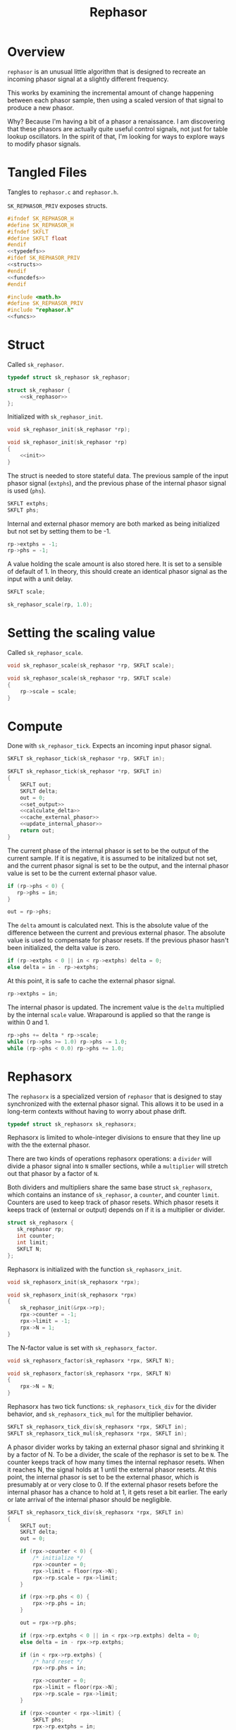 #+TITLE: Rephasor
* Overview
=rephasor= is an unusual little algorithm that is designed
to recreate an incoming phasor signal at a slightly
different frequency.

This works by examining the incremental amount of change
happening between each phasor sample, then using a scaled
version of that signal to produce a new phasor.

Why? Because I'm having a bit of a phasor a renaissance.
I am discovering that these phasors are actually quite
useful control signals, not just for table lookup
oscillators. In the spirit of that, I'm looking for ways to
explore ways to modify phasor signals.
* Tangled Files
Tangles to =rephasor.c= and =rephasor.h=.

=SK_REPHASOR_PRIV= exposes structs.

#+NAME: rephasor.h
#+BEGIN_SRC c :tangle rephasor.h
#ifndef SK_REPHASOR_H
#define SK_REPHASOR_H
#ifndef SKFLT
#define SKFLT float
#endif
<<typedefs>>
#ifdef SK_REPHASOR_PRIV
<<structs>>
#endif
<<funcdefs>>
#endif
#+END_SRC

#+NAME: rephasor.c
#+BEGIN_SRC c :tangle rephasor.c
#include <math.h>
#define SK_REPHASOR_PRIV
#include "rephasor.h"
<<funcs>>
#+END_SRC
* Struct
Called =sk_rephasor=.

#+NAME: typedefs
#+BEGIN_SRC c
typedef struct sk_rephasor sk_rephasor;
#+END_SRC

#+NAME: structs
#+BEGIN_SRC c
struct sk_rephasor {
    <<sk_rephasor>>
};
#+END_SRC

Initialized with =sk_rephasor_init=.

#+NAME: funcdefs
#+BEGIN_SRC c
void sk_rephasor_init(sk_rephasor *rp);
#+END_SRC

#+NAME: funcs
#+BEGIN_SRC c
void sk_rephasor_init(sk_rephasor *rp)
{
    <<init>>
}
#+END_SRC

The struct is needed to store stateful data. The previous
sample of the input phasor signal (=extphs=), and the
previous phase of the internal phasor signal is used
(=phs=).

#+NAME: sk_rephasor
#+BEGIN_SRC c
SKFLT extphs;
SKFLT phs;
#+END_SRC

Internal and external phasor memory are both marked as
being initialized but not set by setting them to be -1.

#+NAME: init
#+BEGIN_SRC c
rp->extphs = -1;
rp->phs = -1;
#+END_SRC

A value holding the scale amount is also stored here. It
is set to a sensible of default of 1. In theory, this should
create an identical phasor signal as the input with a
unit delay.

#+NAME: sk_rephasor
#+BEGIN_SRC c
SKFLT scale;
#+END_SRC

#+NAME: init
#+BEGIN_SRC c
sk_rephasor_scale(rp, 1.0);
#+END_SRC
* Setting the scaling value
Called =sk_rephasor_scale=.

#+NAME: funcdefs
#+BEGIN_SRC c
void sk_rephasor_scale(sk_rephasor *rp, SKFLT scale);
#+END_SRC

#+NAME: funcs
#+BEGIN_SRC c
void sk_rephasor_scale(sk_rephasor *rp, SKFLT scale)
{
    rp->scale = scale;
}
#+END_SRC
* Compute
Done with =sk_rephasor_tick=. Expects an incoming input
phasor signal.

#+NAME: funcdefs
#+BEGIN_SRC c
SKFLT sk_rephasor_tick(sk_rephasor *rp, SKFLT in);
#+END_SRC

#+NAME: funcs
#+BEGIN_SRC c
SKFLT sk_rephasor_tick(sk_rephasor *rp, SKFLT in)
{
    SKFLT out;
    SKFLT delta;
    out = 0;
    <<set_output>>
    <<calculate_delta>>
    <<cache_external_phasor>>
    <<update_internal_phasor>>
    return out;
}
#+END_SRC

The current phase of the internal phasor is set to be
the output of the current sample. If it is negative, it
is assumed to be initalized but not set, and the current
phasor signal is set to be the output, and the
internal phasor value is set to be the current external
phasor value.

#+NAME: set_output
#+BEGIN_SRC c
if (rp->phs < 0) {
   rp->phs = in;
}

out = rp->phs;
#+END_SRC

The =delta= amount is calculated next. This is the absolute
value of the difference between the current and previous
external phasor. The absolute value is used to compensate
for phasor resets. If the previous phasor hasn't been
initialized, the delta value is zero.

#+NAME: calculate_delta
#+BEGIN_SRC c
if (rp->extphs < 0 || in < rp->extphs) delta = 0;
else delta = in - rp->extphs;
#+END_SRC

At this point, it is safe to cache the external phasor
signal.

#+NAME: cache_external_phasor
#+BEGIN_SRC c
rp->extphs = in;
#+END_SRC

The internal phasor is updated. The increment value
is the =delta= multiplied by the internal =scale= value.
Wraparound is applied so that the range is within 0 and 1.

#+NAME: update_internal_phasor
#+BEGIN_SRC c
rp->phs += delta * rp->scale;
while (rp->phs >= 1.0) rp->phs -= 1.0;
while (rp->phs < 0.0) rp->phs += 1.0;
#+END_SRC
* Rephasorx
The =rephasorx= is a specialized version of =rephasor= that
is designed to stay synchronized with the external phasor
signal. This allows it to be used in a long-term
contexts without having to worry about phase drift.

#+NAME: typedefs
#+BEGIN_SRC c
typedef struct sk_rephasorx sk_rephasorx;
#+END_SRC

Rephasorx is limited to whole-integer divisions to ensure
that they line up with the the external phasor.

There are two kinds of operations rephasorx operations: a
=divider= will divide a phasor signal into =N= smaller
sections, while a =multiplier= will stretch out that phasor
by a factor of =N=.

Both dividers and multipliers share the same base struct
=sk_rephasorx=, which contains an instance of =sk_rephasor=,
a =counter=, and counter =limit=. Counters are used to keep
track of phasor resets. Which
phasor resets it keeps track of (external or output)
depends on if it is a multiplier or divider.

#+NAME: structs
#+BEGIN_SRC c
struct sk_rephasorx {
   sk_rephasor rp;
   int counter;
   int limit;
   SKFLT N;
};
#+END_SRC

Rephasorx is initialized with the function
=sk_rephasorx_init=.

#+NAME: funcdefs
#+BEGIN_SRC c
void sk_rephasorx_init(sk_rephasorx *rpx);
#+END_SRC

#+NAME: funcs
#+BEGIN_SRC c
void sk_rephasorx_init(sk_rephasorx *rpx)
{
    sk_rephasor_init(&rpx->rp);
    rpx->counter = -1;
    rpx->limit = -1;
    rpx->N = 1;
}
#+END_SRC

The N-factor value is set with =sk_rephasorx_factor=.

#+NAME: funcdefs
#+BEGIN_SRC c
void sk_rephasorx_factor(sk_rephasorx *rpx, SKFLT N);
#+END_SRC

#+NAME: funcs
#+BEGIN_SRC c
void sk_rephasorx_factor(sk_rephasorx *rpx, SKFLT N)
{
    rpx->N = N;
}
#+END_SRC

Rephasorx has two tick functions: =sk_rephasorx_tick_div=
for the divider behavior, and =sk_rephasorx_tick_mul= for
the multiplier behavior.

#+NAME: funcdefs
#+BEGIN_SRC c
SKFLT sk_rephasorx_tick_div(sk_rephasorx *rpx, SKFLT in);
SKFLT sk_rephasorx_tick_mul(sk_rephasorx *rpx, SKFLT in);
#+END_SRC

A phasor divider works by taking an external phasor signal
and shrinking it by a factor of N.
To be a divider, the scale of the rephasor is set to be =N=.
The counter keeps track of how many times the internal
rephasor resets. When it reaches N, the signal holds at 1
until the external phasor resets. At this point, the
internal phasor is set to be the external phasor, which
is presumably at or very close to 0. If the external phasor
resets before the internal phasor has a chance to hold at 1,
it gets reset a bit earlier. The early or late arrival of
the internal phasor should be negligible.

#+NAME: funcs
#+BEGIN_SRC c
SKFLT sk_rephasorx_tick_div(sk_rephasorx *rpx, SKFLT in)
{
    SKFLT out;
    SKFLT delta;
    out = 0;

    if (rpx->counter < 0) {
        /* initialize */
        rpx->counter = 0;
        rpx->limit = floor(rpx->N);
        rpx->rp.scale = rpx->limit;
    }

    if (rpx->rp.phs < 0) {
        rpx->rp.phs = in;
    }

    out = rpx->rp.phs;

    if (rpx->rp.extphs < 0 || in < rpx->rp.extphs) delta = 0;
    else delta = in - rpx->rp.extphs;

    if (in < rpx->rp.extphs) {
        /* hard reset */
        rpx->rp.phs = in;

        rpx->counter = 0;
        rpx->limit = floor(rpx->N);
        rpx->rp.scale = rpx->limit;
    }

    if (rpx->counter < rpx->limit) {
        SKFLT phs;
        rpx->rp.extphs = in;

        phs = rpx->rp.phs;
        phs += delta * rpx->rp.scale;
        while (phs >= 1.0) phs -= 1.0;
        while (phs < 0.0) phs += 1.0;

        if (phs < rpx->rp.phs) {
            rpx->counter++;
        }

        rpx->rp.phs = phs;
    } else {
       /* hang out at 1, wait for external phasor to reset */
       rpx->rp.phs = 1;
    }

    return out;
}
#+END_SRC

A phasor multiplier works by taking an external phasor
signal and shrinking it by a factor of N. To be a
multiplier, the scale of the rephasor is set to be =1/N=.
The counter keeps track of how many times the external
phasor rests. When it reaches N, it sets the internal phasor
to be the external phasor. At this point, the internal
phasor was producing a long ramp that was going to be
approaching or already approaching 1 and due to loop back to
0 anyways. Similar to the divider, the multiplier will hang
at one and wait for the external phasor to reset. Again,
this amount of time should be negligible.

#+NAME: funcs
#+BEGIN_SRC c
SKFLT sk_rephasorx_tick_mul(sk_rephasorx *rpx, SKFLT in)
{
    SKFLT out;
    SKFLT delta;
    out = 0;

    if (rpx->counter < 0) {
        /* initialize */
        rpx->counter = 0;
        rpx->limit = floor(rpx->N);
        rpx->rp.scale = 1.0 / rpx->limit;
    }

    if (rpx->rp.phs < 0) {
        rpx->rp.phs = in;
    }

    out = rpx->rp.phs;

    if (rpx->rp.extphs < 0 || in < rpx->rp.extphs) delta = 0;
    else delta = in - rpx->rp.extphs;

    if (in < rpx->rp.extphs) {
        rpx->counter++;
    }

    if (rpx->counter >= rpx->limit) {
        /* hard reset */
        rpx->rp.phs = in;

        rpx->counter = 0;
        rpx->limit = floor(rpx->N);
        rpx->rp.scale = 1.0 / rpx->limit;
    }


    if (rpx->rp.extphs < 0 || in < rpx->rp.extphs) delta = 0;
    else delta = in - rpx->rp.extphs;
    rpx->rp.phs += delta * rpx->rp.scale;
    rpx->rp.extphs = in;

    /* hang at 1 and wait until external phasor resets */
    if (rpx->rp.phs > 1) rpx->rp.phs = 1;

    return out;
}
#+END_SRC

